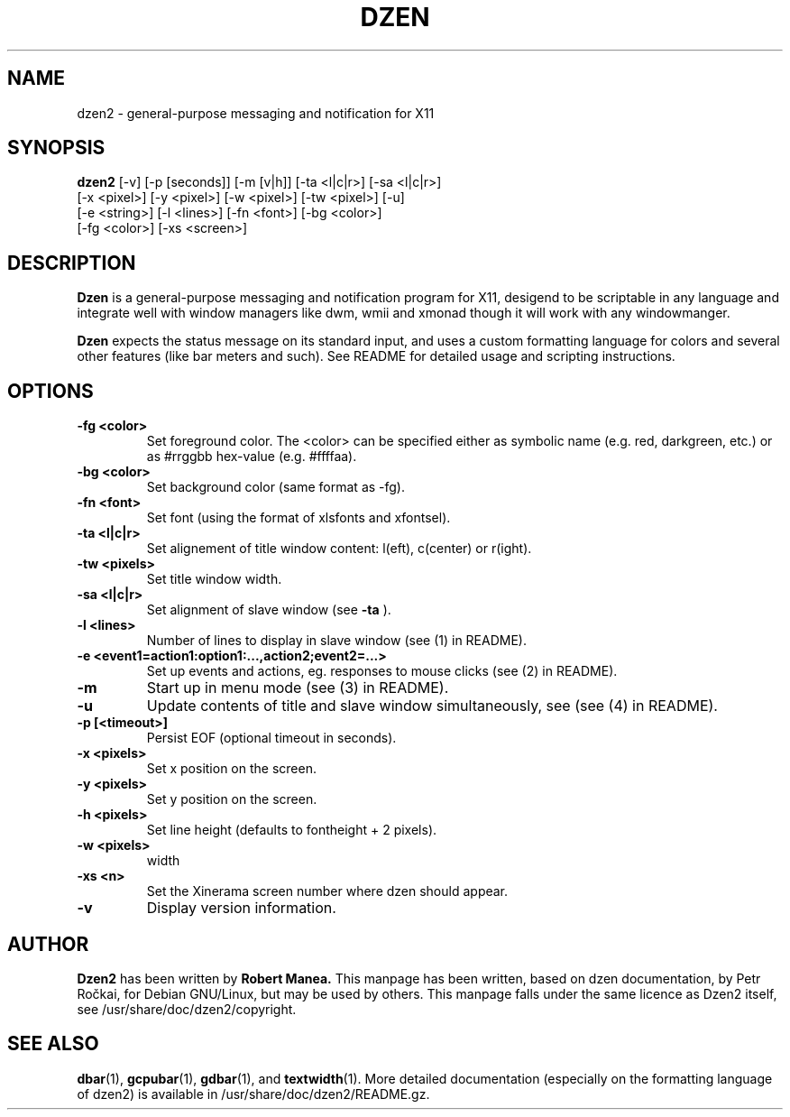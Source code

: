 .TH DZEN 1
.SH NAME
dzen2 \- general-purpose messaging and notification for X11
.SH SYNOPSIS
.B dzen2
[\-v] [\-p [seconds]] [\-m [v|h]] [\-ta <l|c|r>] [\-sa <l|c|r>]
      [\-x <pixel>] [\-y <pixel>] [\-w <pixel>] [\-tw <pixel>] [\-u] 
      [\-e <string>] [\-l <lines>]  [\-fn <font>] [\-bg <color>]
      [\-fg <color>] [\-xs <screen>]
.SH DESCRIPTION
.B Dzen
is a general\-purpose messaging and notification program for X11,
desigend to be scriptable in any language and integrate well with
window managers like dwm, wmii and xmonad though it will work with any
windowmanger.
.PP
.B Dzen
expects the status message on its standard input, and uses a custom
formatting language for colors and several other features (like bar
meters and such). See README for detailed usage and scripting
instructions.
.SH OPTIONS
.TP
.B \-fg <color>
Set foreground color. The <color> can be specified either as symbolic
name (e.g. red, darkgreen, etc.) or as #rrggbb hex\-value
(e.g. #ffffaa).
.TP
.B \-bg <color>
Set background color (same format as \-fg).
.TP
.B \-fn <font>
Set font (using the format of xlsfonts and xfontsel).
.TP
.B \-ta <l|c|r>
Set alignement of title window content: l(eft), c(center) or r(ight).
.TP
.B \-tw <pixels>
Set title window width.
.TP
.B \-sa <l|c|r>
Set alignment of slave window (see
.B \-ta
).
.TP
.B \-l <lines>
Number of lines to display in slave window (see (1) in README).
.TP
.B \-e <event1=action1:option1:...,action2;event2=...>
Set up events and actions, eg. responses to mouse clicks (see (2) in README).
.TP
.B \-m
Start up in menu mode (see (3) in README).
.TP
.B \-u
Update contents of title and slave window simultaneously, see (see (4) in README).
.TP
.B \-p [<timeout>]
Persist EOF (optional timeout in seconds).
.TP
.B \-x <pixels>
Set x position on the screen.
.TP
.B \-y <pixels>
Set y position on the screen.
.TP
.B \-h <pixels>
Set line height (defaults to fontheight + 2 pixels).
.TP
.B \-w <pixels>
width
.TP
.B \-xs <n>
Set the Xinerama screen number where dzen should appear.
.TP
.B \-v
Display version information.

.SH AUTHOR
.B Dzen2
has been written by
.B Robert Manea.
This manpage has been written, based on dzen documentation, by Petr
Ročkai, for Debian GNU/Linux, but may be used by others. This manpage
falls under the same licence as Dzen2 itself, see 
/usr/share/doc/dzen2/copyright.

.SH SEE ALSO
.BR dbar (1),
.BR gcpubar (1),
.BR gdbar (1),
and
.BR textwidth (1).
More detailed documentation (especially on the formatting language of
dzen2) is available in /usr/share/doc/dzen2/README.gz.
